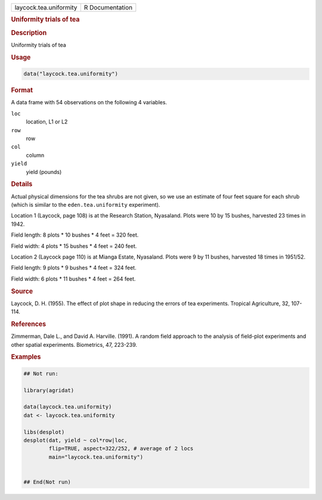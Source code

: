 .. container::

   .. container::

      ====================== ===============
      laycock.tea.uniformity R Documentation
      ====================== ===============

      .. rubric:: Uniformity trials of tea
         :name: uniformity-trials-of-tea

      .. rubric:: Description
         :name: description

      Uniformity trials of tea

      .. rubric:: Usage
         :name: usage

      .. code:: R

         data("laycock.tea.uniformity")

      .. rubric:: Format
         :name: format

      A data frame with 54 observations on the following 4 variables.

      ``loc``
         location, L1 or L2

      ``row``
         row

      ``col``
         column

      ``yield``
         yield (pounds)

      .. rubric:: Details
         :name: details

      Actual physical dimensions for the tea shrubs are not given, so we
      use an estimate of four feet square for each shrub (which is
      similar to the ``eden.tea.uniformity`` experiment).

      Location 1 (Laycock, page 108) is at the Research Station,
      Nyasaland. Plots were 10 by 15 bushes, harvested 23 times in 1942.

      Field length: 8 plots \* 10 bushes \* 4 feet = 320 feet.

      Field width: 4 plots \* 15 bushes \* 4 feet = 240 feet.

      Location 2 (Laycock page 110) is at Mianga Estate, Nyasaland.
      Plots were 9 by 11 bushes, harvested 18 times in 1951/52.

      Field length: 9 plots \* 9 bushes \* 4 feet = 324 feet.

      Field width: 6 plots \* 11 bushes \* 4 feet = 264 feet.

      .. rubric:: Source
         :name: source

      Laycock, D. H. (1955). The effect of plot shape in reducing the
      errors of tea experiments. Tropical Agriculture, 32, 107-114.

      .. rubric:: References
         :name: references

      Zimmerman, Dale L., and David A. Harville. (1991). A random field
      approach to the analysis of field-plot experiments and other
      spatial experiments. Biometrics, 47, 223-239.

      .. rubric:: Examples
         :name: examples

      .. code:: R

         ## Not run: 

         library(agridat)

         data(laycock.tea.uniformity)
         dat <- laycock.tea.uniformity

         libs(desplot)
         desplot(dat, yield ~ col*row|loc,
                 flip=TRUE, aspect=322/252, # average of 2 locs
                 main="laycock.tea.uniformity")


         ## End(Not run)
